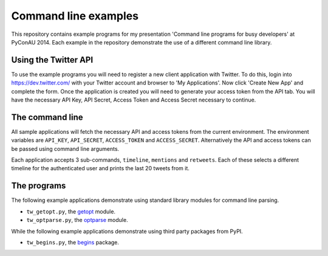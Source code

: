 Command line examples
=====================

This repository contains example programs for my presentation 'Command line
programs for busy developers' at PyConAU 2014. Each example in the repository
demonstrate the use of a different command line library.

Using the Twitter API
---------------------

To use the example programs you will need to register a new client application
with Twitter. To do this, login into https://dev.twitter.com/ with your Twitter
account and browser to 'My Applications'. Now click 'Create New App' and
complete the form. Once the application is created you will need to generate
your access token from the API tab. You will have the necessary API Key, API
Secret, Access Token and Access Secret necessary to continue.

The command line
----------------

All sample applications will fetch the necessary API and access tokens from the
current environment. The environment variables are ``API_KEY``,
``API_SECRET``, ``ACCESS_TOKEN`` and ``ACCESS_SECRET``. Alternatively the API
and access tokens can be passed using command line arguments.

Each application accepts 3 sub-commands, ``timeline``, ``mentions`` and
``retweets``. Each of these selects a different timeline for the authenticated
user and prints the last 20 tweets from it.

The programs
------------

The following example applications demonstrate using standard library modules
for command line parsing.

* ``tw_getopt.py``, the `getopt`_ module.
* ``tw_optparse.py``, the `optparse`_ module.

.. _getopt: https://docs.python.org/dev/library/getopt.html
.. _optparse: https://docs.python.org/dev/library/optparse.html

While the following example applications demonstrate using third party packages
from PyPI.

* ``tw_begins.py``, the `begins`_ package.

.. _begins: https://pypi.python.org/pypi/begins
